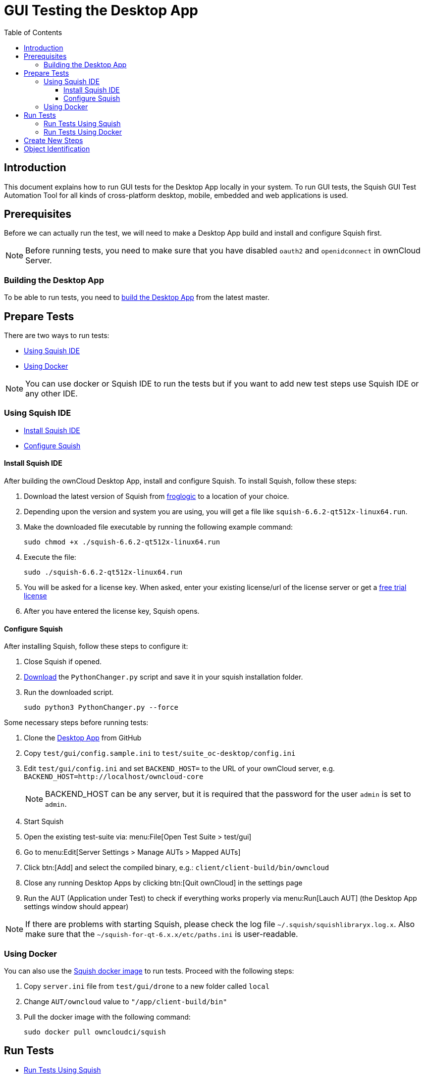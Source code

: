 = GUI Testing the Desktop App
:toc: right
:toclevels: 3

:squish-url: https://www.froglogic.com/squish/download/
:free-trial-url: https://www.froglogic.com/squish/free-trial/
:pythonchanger-url: https://kb.froglogic.com/squish/howto/using-external-python-interpreter-squish-6-6/PythonChanger.py
:owncloud-test-middleware-url: https://github.com/owncloud/owncloud-test-middleware
:test-case-scenario-url: https://bdd.tips/#chapter=9
:squish-docker-image-url: https://hub.docker.com/r/owncloudci/squish
:acceptance-tests-url: https://doc.owncloud.com/server/developer_manual/testing/acceptance-tests.html#how-to-write-acceptance-tests
:stepdefinitions-url: https://github.com/owncloud/owncloud-test-middleware/tree/main/src/stepDefinitions
:object-map-object-url: https://www.froglogic.com/squish/features/object-map-object-identification-tools/
:client-repo-url: https://github.com/owncloud/client/
:yarn-install-url: https://classic.yarnpkg.com/en/docs/install/#debian-stable

== Introduction

This document explains how to run GUI tests for the Desktop App locally in your system. To run GUI tests, the Squish GUI Test Automation Tool for all kinds of cross-platform desktop, mobile, embedded and web applications is used.

== Prerequisites

Before we can actually run the test, we will need to make a Desktop App build and install and configure Squish first.

NOTE: Before running tests, you need to make sure that you have disabled `oauth2` and `openidconnect` in ownCloud Server.

=== Building the Desktop App

To be able to run tests, you need to xref:appendices/building.adoc[build the Desktop App] from the latest master.

== Prepare Tests

There are two ways to run tests:

* xref:using-squish-ide[Using Squish IDE]
* xref:using-docker[Using Docker]

NOTE: You can use docker or Squish IDE to run the tests but if you want to add new test steps use Squish IDE or any other IDE.

=== Using Squish IDE
* xref:install-squish-ide[Install Squish IDE]
* xref:configure-squish[Configure Squish]

==== Install Squish IDE

After building the ownCloud Desktop App, install and configure Squish. To install Squish, follow these steps:

. Download the latest version of Squish from {squish-url}[froglogic] to a location of your choice.
. Depending upon the version and system you are using, you will get a file like `squish-6.6.2-qt512x-linux64.run`.
. Make the downloaded file executable by running the following example command:
+
[source,bash]
----
sudo chmod +x ./squish-6.6.2-qt512x-linux64.run
----
. Execute the file:
+
[source,bash]
----
sudo ./squish-6.6.2-qt512x-linux64.run
----
. You will be asked for a license key. When asked, enter your existing license/url of the license server or get a {free-trial-url}[free trial license]
. After you have entered the license key, Squish opens.

==== Configure Squish

After installing Squish, follow these steps to configure it:

. Close Squish if opened.
. {pythonchanger-url}[Download] the `PythonChanger.py` script and save it in your squish installation folder.
. Run the downloaded script.
+
[source,bash]
----
sudo python3 PythonChanger.py --force
----

Some necessary steps before running tests:

. Clone the {client-repo-url}[Desktop App] from GitHub
. Copy `test/gui/config.sample.ini` to `test/suite_oc-desktop/config.ini`
. Edit `test/gui/config.ini` and set `BACKEND_HOST=` to the URL of your ownCloud server, e.g. `BACKEND_HOST=http://localhost/owncloud-core`
+
NOTE: BACKEND_HOST can be any server, but it is required that the password for the user `admin` is set to `admin`.

. Start Squish
. Open the existing test-suite via: menu:File[Open Test Suite > test/gui]
. Go to menu:Edit[Server Settings > Manage AUTs > Mapped AUTs]
. Click btn:[Add] and select the compiled binary, e.g.: `client/client-build/bin/owncloud`
. Close any running Desktop Apps by clicking btn:[Quit ownCloud] in the settings page
. Run the AUT (Application under Test) to check if everything works properly via menu:Run[Lauch AUT] (the Desktop App settings window should appear)

NOTE: If there are problems with starting Squish, please check the log file `~/.squish/squishlibraryx.log.x`. Also make sure that the `~/squish-for-qt-6.x.x/etc/paths.ini` is user-readable.

=== Using Docker

You can also use the {squish-docker-image-url}[Squish docker image] to run tests. Proceed with the following steps:

. Copy `server.ini` file from `test/gui/drone` to a new folder called `local`
. Change `AUT/owncloud` value to `"/app/client-build/bin"`
. Pull the docker image with the following command:
+
[source,bash]
----
sudo docker pull owncloudci/squish
----

== Run Tests

* xref:run-tests-using-squish[Run Tests Using Squish]
* xref:run-tests-using-docker[Run Tests Using Docker]

NOTE: Before running middleware, install yarn following the instructions from {yarn-install-url}[here] and clone middleware from {owncloud-test-middleware-url}[here].

=== Run Tests Using Squish

* Start the {owncloud-test-middleware-url}[owncloud-test-middleware]
* Quit the Desktop App if you have opened it earlier and make sure that Desktop App is not running in the background.
* Click the play button for a {test-case-scenario-url}[test-case or scenario].

=== Run Tests Using Docker

* Start the {owncloud-test-middleware-url}[owncloud-test-middleware]
* Run the Squish docker image using the following command:
+
[source,bash]
----
docker run --rm --network=host -e LICENSEKEY='YOUR_SQUISH_LICENSE' -e MIDDLEWARE_URL='http://localhost:3000/' -e BACKEND_HOST='http://localhost/owncloud-server/' -e SERVER_INI='/app/test/gui/local/server.ini' -e CLIENT_REPO='/app/' -e SQUISH_PARAMETERS='--retry 1' -v ${PWD}:/app owncloudci/squish:qt512
----

== Create New Steps

* The language used for the tests is basically the same as in other repos. See {acceptance-tests-url}[how to write acceptance tests] for more information.
* Steps that have to go through the test-middleware are named the same way they are named in the {stepdefinitions-url}[middleware] but have additionally `on the server` either at the end or in the middle of the sentence.

== Object Identification

See {object-map-object-url}[object mapping and identification] for more details.
